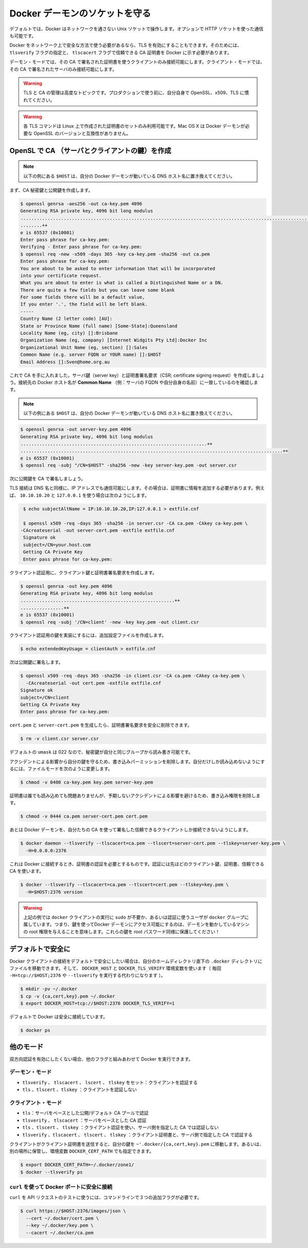 .. -*- coding: utf-8 -*-
.. https://docs.docker.com/engine/articles/https/
.. doc version: 1.9
.. check date: 2015/12/25
.. -----------------------------------------------------------------------------

.. Protect the Docker daemon socket

=======================================
Docker デーモンのソケットを守る
=======================================

.. By default, Docker runs via a non-networked Unix socket. It can also optionally communicate using a HTTP socket.

デフォルトでは、Docker はネットワークを通さない Unix ソケットで操作します。オプションで HTTP ソケットを使った通信も可能です。

.. If you need Docker to be reachable via the network in a safe manner, you can enable TLS by specifying the tlsverify flag and pointing Docker’s tlscacert flag to a trusted CA certificate.

Docker をネットワーク上で安全な方法で使う必要があるなら、TLS を有効にすることもできます。そのためには、 ``tlsverify`` フラグの指定と、 ``tlscacert`` フラグで信頼できる CA 証明書を  Docker に示す必要があります。

.. In the daemon mode, it will only allow connections from clients authenticated by a certificate signed by that CA. In the client mode, it will only connect to servers with a certificate signed by that CA.

デーモン・モードでは、その CA で署名された証明書を使うクライアントのみ接続可能にします。クライアント・モードでは、その CA で署名されたサーバのみ接続可能にします。

..    Warning: Using TLS and managing a CA is an advanced topic. Please familiarize yourself with OpenSSL, x509 and TLS before using it in production.

.. warning::

   TLS と CA の管理は高度なトピックです。プロダクションで使う前に、自分自身で OpenSSL、x509、TLS に慣れてください。

..    Warning: These TLS commands will only generate a working set of certificates on Linux. Mac OS X comes with a version of OpenSSL that is incompatible with the certificates that Docker requires.

.. warning::

   各 TLS コマンドは Linux 上で作成された証明書のセットのみ利用可能です。Mac OS X は Docker デーモンが必要な OpenSSL のバージョンと互換性がありません。

.. Create a CA, server and client keys with OpenSSL

OpenSL で CA （サーバとクライアントの鍵）を作成
==================================================

..    Note: replace all instances of $HOST in the following example with the DNS name of your Docker daemon’s host.

.. note::

   以下の例にある ``$HOST`` は、自分の Docker デーモンが動いている DNS ホスト名に置き換えてください。

.. First generate CA private and public keys:

まず、CA 秘密鍵と公開鍵を作成します。

.. code-block:: bash

   $ openssl genrsa -aes256 -out ca-key.pem 4096
   Generating RSA private key, 4096 bit long modulus
   ............................................................................................................................................................................................++
   ........++
   e is 65537 (0x10001)
   Enter pass phrase for ca-key.pem:
   Verifying - Enter pass phrase for ca-key.pem:
   $ openssl req -new -x509 -days 365 -key ca-key.pem -sha256 -out ca.pem
   Enter pass phrase for ca-key.pem:
   You are about to be asked to enter information that will be incorporated
   into your certificate request.
   What you are about to enter is what is called a Distinguished Name or a DN.
   There are quite a few fields but you can leave some blank
   For some fields there will be a default value,
   If you enter '.', the field will be left blank.
   -----
   Country Name (2 letter code) [AU]:
   State or Province Name (full name) [Some-State]:Queensland
   Locality Name (eg, city) []:Brisbane
   Organization Name (eg, company) [Internet Widgits Pty Ltd]:Docker Inc
   Organizational Unit Name (eg, section) []:Sales
   Common Name (e.g. server FQDN or YOUR name) []:$HOST
   Email Address []:Sven@home.org.au

.. Now that we have a CA, you can create a server key and certificate signing request (CSR). Make sure that “Common Name” (i.e., server FQDN or YOUR name) matches the hostname you will use to connect to Docker:

これで CA を手に入れました。サーバ鍵（server key）と証明書署名要求（CSR; certificate signing request）を作成しましょう。接続先の Docker ホスト名が **Common Name** （例：サーバの FQDN や自分自身の名前）に一致しているのを確認します。

..    Note: replace all instances of $HOST in the following example with the DNS name of your Docker daemon’s host.

.. note::

   以下の例にある ``$HOST`` は、自分の Docker デーモンが動いている DNS ホスト名に置き換えてください。

.. code-block:: bash

   $ openssl genrsa -out server-key.pem 4096
   Generating RSA private key, 4096 bit long modulus
   .....................................................................++
   .................................................................................................++
   e is 65537 (0x10001)
   $ openssl req -subj "/CN=$HOST" -sha256 -new -key server-key.pem -out server.csr

.. Next, we’re going to sign the public key with our CA:

次に公開鍵を CA で署名しましょう。

.. Since TLS connections can be made via IP address as well as DNS name, they need to be specified when creating the certificate. For example, to allow connections using 10.10.10.20 and 127.0.0.1:

TLS 接続は DNS 名と同様に、IP アドレスでも通信可能にします。その場合は、証明書に情報を追加する必要があります。例えば、 ``10.10.10.20`` と ``127.0.0.1`` を使う場合は次のようにします。

.. code-block:: bash

   $ echo subjectAltName = IP:10.10.10.20,IP:127.0.0.1 > extfile.cnf
   
   $ openssl x509 -req -days 365 -sha256 -in server.csr -CA ca.pem -CAkey ca-key.pem \
  -CAcreateserial -out server-cert.pem -extfile extfile.cnf
   Signature ok
   subject=/CN=your.host.com
   Getting CA Private Key
   Enter pass phrase for ca-key.pem:

.. For client authentication, create a client key and certificate signing request:

クライアント認証用に、クライアント鍵と証明書署名要求を作成します。

.. code-block:: bash

   $ openssl genrsa -out key.pem 4096
   Generating RSA private key, 4096 bit long modulus
   .........................................................++
   ................++
   e is 65537 (0x10001)
   $ openssl req -subj '/CN=client' -new -key key.pem -out client.csr

.. To make the key suitable for client authentication, create an extensions config file:

クライアント認証用の鍵を実装にするには、追加設定ファイルを作成します。

.. code-block:: bash

   $ echo extendedKeyUsage = clientAuth > extfile.cnf

.. Now sign the public key:

次は公開鍵に署名します。

.. code-block:: bash

   $ openssl x509 -req -days 365 -sha256 -in client.csr -CA ca.pem -CAkey ca-key.pem \
     -CAcreateserial -out cert.pem -extfile extfile.cnf
   Signature ok
   subject=/CN=client
   Getting CA Private Key
   Enter pass phrase for ca-key.pem:

.. After generating cert.pem and server-cert.pem you can safely remove the two certificate signing requests:

``cert.pem`` と ``server-cert.pem`` を生成したら、証明書署名要求を安全に削除できます。

.. code-block:: bash

   $ rm -v client.csr server.csr

..    With a default umask of 022, your secret keys will be world-readable and writable for you and your group.

デフォルトの ``umask`` は 022 なので、秘密鍵が自分と同じグループから読み書き可能です。

..    In order to protect your keys from accidental damage, you will want to remove their write permissions. To make them only readable by you, change file modes as follows:

アクシデントによる影響から自分の鍵を守るため、書き込みパーミッションを削除します。自分だけしか読み込めないようにするには、ファイルモードを次のように変更します。

.. code-block:: bash

   $ chmod -v 0400 ca-key.pem key.pem server-key.pem

.. Certificates can be world-readable, but you might want to remove write access to prevent accidental damage:

証明書は誰でも読み込めても問題ありませんが、予期しないアクシデントによる影響を避けるため、書き込み権限を削除します。

.. code-block:: bash

   $ chmod -v 0444 ca.pem server-cert.pem cert.pem

.. Now you can make the Docker daemon only accept connections from clients providing a certificate trusted by our CA:

あとは Docker デーモンを、自分たちの CA を使って署名した信頼できるクライアントしか接続できないようにします。

.. code-block:: bash

   $ docker daemon --tlsverify --tlscacert=ca.pem --tlscert=server-cert.pem --tlskey=server-key.pem \
     -H=0.0.0.0:2376

.. To be able to connect to Docker and validate its certificate, you now need to provide your client keys, certificates and trusted CA:

これは Docker に接続するとき、証明書の認証を必要とするものです。認証には先ほどのクライアント鍵、証明書、信頼できる CA を使います。

..     Note: replace all instances of $HOST in the following example with the DNS name of your Docker daemon’s host.

.. note:

   以下の例にある ``$HOST`` は、自分の Docker デーモンが動いている DNS ホスト名に置き換えてください。


.. code-block:: bash

   $ docker --tlsverify --tlscacert=ca.pem --tlscert=cert.pem --tlskey=key.pem \
     -H=$HOST:2376 version

..    Note: Docker over TLS should run on TCP port 2376.

.. note:
   Docker ove TLS は、TCP ポート 2376 で実行すべきです。

..    Warning: As shown in the example above, you don’t have to run the docker client with sudo or the docker group when you use certificate authentication. That means anyone with the keys can give any instructions to your Docker daemon, giving them root access to the machine hosting the daemon. Guard these keys as you would a root password!

.. warning::

   上記の例では ``docker`` クライアントの実行に ``sudo`` が不要か、あるいは認証に使うユーザが ``docker`` グループに属しています。つまり、鍵を使ってDocker デーモンにアクセス可能にするのは、デーモンを動かしているマシンの root 権限を与えることを意味します。これらの鍵を root パスワード同様に保護してください！

.. Secure by default

デフォルトで安全に
====================

.. If you want to secure your Docker client connections by default, you can move the files to the .docker directory in your home directory – and set the DOCKER_HOST and DOCKER_TLS_VERIFY variables as well (instead of passing -H=tcp://$HOST:2376 and --tlsverify on every call).

Docker クライアントの接続をデフォルトで安全にしたい場合は、自分のホームディレクトリ直下の ``.docker`` ディレクトリにファイルを移動できます。そして、 ``DOCKER_HOST`` と ``DOCKER_TLS_VERIFY`` 環境変数を使います（ 毎回 ``-H=tcp://$HOST;2376`` や ``--tlsverify`` を実行する代わりになります ）。

.. code-block:: bash

   $ mkdir -pv ~/.docker
   $ cp -v {ca,cert,key}.pem ~/.docker
   $ export DOCKER_HOST=tcp://$HOST:2376 DOCKER_TLS_VERIFY=1

.. Docker will now connect securely by default:

デフォルトで Docker は安全に接続しています。

.. code-block:: bash

   $ docker ps

.. Other modes

他のモード
==========

.. If you don’t want to have complete two-way authentication, you can run Docker in various other modes by mixing the flags.

双方向認証を有効にしたくない場合、他のフラグと組みあわせて Docker を実行できます。

.. Daemon modes

デーモン・モード
--------------------

..    tlsverify, tlscacert, tlscert, tlskey set: Authenticate clients
    tls, tlscert, tlskey: Do not authenticate clients

* ``tlsverify`` 、 ``tlscacert`` 、 ``lscert`` 、 ``tlskey`` をセット：クライアントを認証する
* ``tls`` 、``tlscert`` 、``tlskey`` ：クライアントを認証しない

.. Client modes

クライアント・モード
--------------------

..    tls: Authenticate server based on public/default CA pool
    tlsverify, tlscacert: Authenticate server based on given CA
    tls, tlscert, tlskey: Authenticate with client certificate, do not authenticate server based on given CA
    tlsverify, tlscacert, tlscert, tlskey: Authenticate with client certificate and authenticate server based on given CA

* ``tls``：サーバをベースとした公開/デフォルト CA プールで認証
* ``tlsverify`` 、 ``tlscacert`` ：サーバをベースとした CA 認証
* ``tls`` 、``tlscert`` 、 ``tlskey`` ：クライアント認証を使い、サーバ側を指定した CA では認証しない
* ``tlsverify`` 、``tlscacert`` 、 ``tlscert`` 、 ``tlskey`` ：クライアント証明書と、サーバ側で指定した CA で認証する

.. If found, the client will send its client certificate, so you just need to drop your keys into ~/.docker/{ca,cert,key}.pem. Alternatively, if you want to store your keys in another location, you can specify that location using the environment variable DOCKER_CERT_PATH.

クライアントがクライアント証明書を送信すると、自分の鍵を ``~'.docker/{ca,cert,key}.pem`` に移動します。あるいは、別の場所に保管し、環境変数 ``DOCKER_CERT_PATH`` でも指定できます。

.. code-block:: bash

   $ export DOCKER_CERT_PATH=~/.docker/zone1/
   $ docker --tlsverify ps

.. Connecting to the secure Docker port using curl

``curl`` を使って Docker ポートに安全に接続
--------------------------------------------------

.. To use curl to make test API requests, you need to use three extra command line flags:

``curl`` を API リクエストのテストに使うには、コマンドラインで３つの追加フラグが必要です。

.. code-block:: bash

   $ curl https://$HOST:2376/images/json \
     --cert ~/.docker/cert.pem \
     --key ~/.docker/key.pem \
     --cacert ~/.docker/ca.pem


